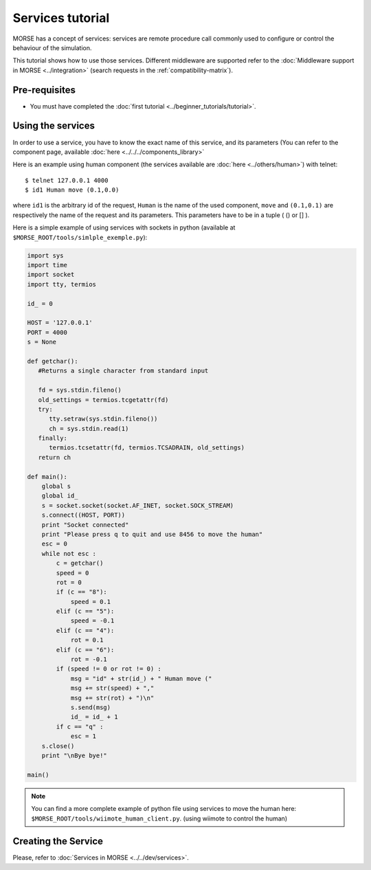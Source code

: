 Services tutorial
=================

MORSE has a concept of services: services are remote procedure call commonly
used to configure or control the behaviour of the simulation.

This tutorial shows how to use those services. Different middleware are
supported refer to the :doc:`Middleware support in MORSE <../integration>`
(search requests in the :ref:`compatibility-matrix`).


Pre-requisites
--------------

- You must have completed the :doc:`first tutorial
  <../beginner_tutorials/tutorial>`.


Using the services
------------------

In order to use a service, you have to know the exact name of this service, and
its parameters (You can refer to the component page, available :doc:`here
<../../../components_library>`

Here is an example using human component (the services available are :doc:`here
<../others/human>`) with telnet::

    $ telnet 127.0.0.1 4000
    $ id1 Human move (0.1,0.0)

where ``id1`` is the arbitrary id of the request, ``Human`` is the name of the
used component, ``move`` and ``(0.1,0.1)`` are respectively the name of the
request and its parameters. This parameters have to be in a tuple ( () or [] ).

Here is a simple example of using services with sockets in python (available at
``$MORSE_ROOT/tools/simlple_exemple.py``):

.. code-block:: python

    import sys
    import time
    import socket
    import tty, termios

    id_ = 0

    HOST = '127.0.0.1'
    PORT = 4000 
    s = None

    def getchar():
       #Returns a single character from standard input
       
       fd = sys.stdin.fileno()
       old_settings = termios.tcgetattr(fd)
       try:
          tty.setraw(sys.stdin.fileno())
          ch = sys.stdin.read(1)
       finally:
          termios.tcsetattr(fd, termios.TCSADRAIN, old_settings)
       return ch

    def main():
        global s
        global id_
        s = socket.socket(socket.AF_INET, socket.SOCK_STREAM)
        s.connect((HOST, PORT))
        print "Socket connected"
        print "Please press q to quit and use 8456 to move the human"
        esc = 0
        while not esc :
            c = getchar()
            speed = 0
            rot = 0
            if (c == "8"):
                speed = 0.1
            elif (c == "5"):
                speed = -0.1
            elif (c == "4"):
                rot = 0.1
            elif (c == "6"):
                rot = -0.1
            if (speed != 0 or rot != 0) :
                msg = "id" + str(id_) + " Human move (" 
                msg += str(speed) + "," 
                msg += str(rot) + ")\n"
                s.send(msg)
                id_ = id_ + 1
            if c == "q" :
                esc = 1
        s.close()
        print "\nBye bye!"

    main()


.. note::
  You can find a more complete example of python file using services to move
  the human here: ``$MORSE_ROOT/tools/wiimote_human_client.py``. (using wiimote
  to control the human)
  
  
Creating the Service
--------------------

Please, refer to :doc:`Services in MORSE <../../dev/services>`.
